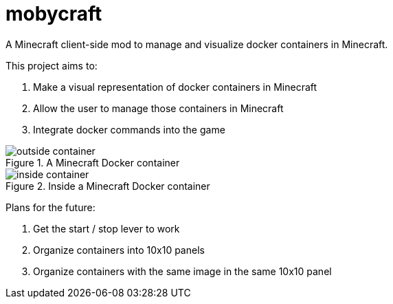 = mobycraft
A Minecraft client-side mod to manage and visualize docker containers in Minecraft.

This project aims to:

. Make a visual representation of docker containers in Minecraft
. Allow the user to manage those containers in Minecraft
. Integrate docker commands into the game

[[outside_container]]
.A Minecraft Docker container
image::images/outside-container.png[]

[[inside_container]]
.Inside a Minecraft Docker container
image::images/inside-container.png[]

Plans for the future:

. Get the start / stop lever to work
. Organize containers into 10x10 panels
  . Organize containers with the same image in the same 10x10 panel